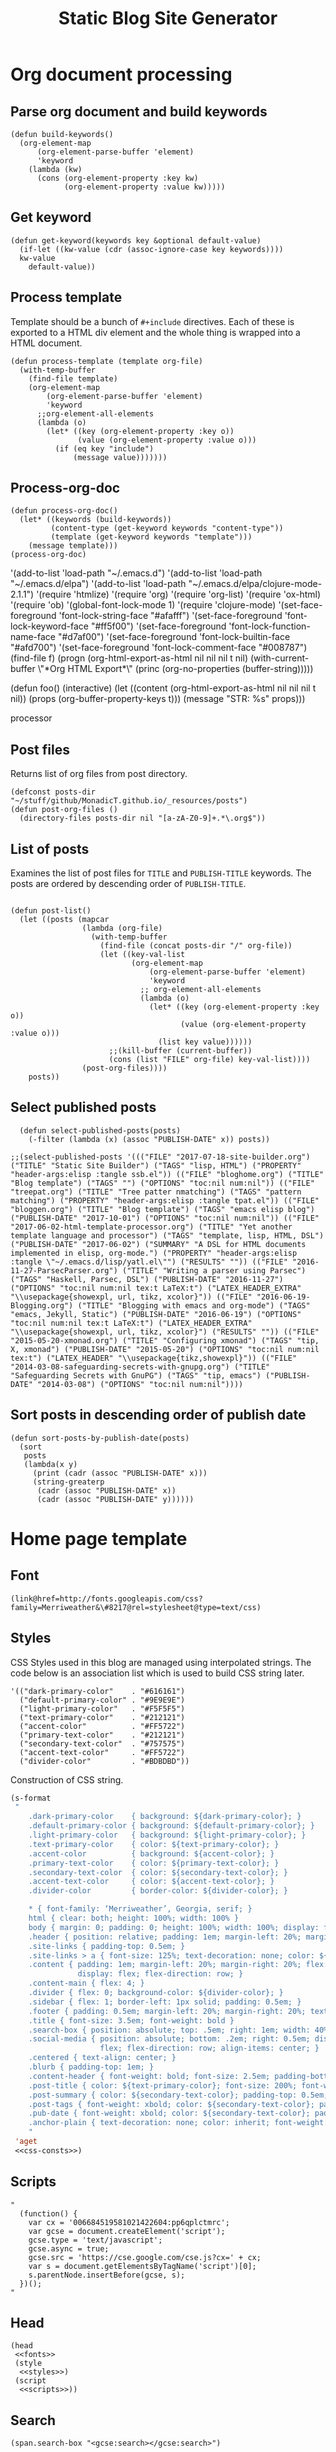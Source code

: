 #+title: Static Blog Site Generator
#+tags: emacs elisp blog
#+publish-date: 2017-10-01
#+options: toc:nil num:nil

* Org document processing
** Parse org document and build keywords
#+begin_src elisp :noweb-ref util-fn :eval no
  (defun build-keywords()
    (org-element-map
        (org-element-parse-buffer 'element)
        'keyword
      (lambda (kw)
        (cons (org-element-property :key kw)
              (org-element-property :value kw)))))
#+end_src

** Get keyword
#+begin_src elisp :noweb-ref util-fn :eval no
  (defun get-keyword(keywords key &optional default-value)
    (if-let ((kw-value (cdr (assoc-ignore-case key keywords))))
    kw-value
      default-value))
#+END_SRC

** Process template
Template should be a bunch of =#+include= directives. Each of these is
exported to a HTML div element and the whole thing is wrapped into a
HTML document.

#+begin_src elisp :noweb-ref util-fn :eval no
  (defun process-template (template org-file)
    (with-temp-buffer
      (find-file template)
      (org-element-map
          (org-element-parse-buffer 'element)
          'keyword
        ;;org-element-all-elements
        (lambda (o)
          (let* ((key (org-element-property :key o))
                 (value (org-element-property :value o)))
            (if (eq key "include")
                (message value)))))))
#+END_SRC

** Process-org-doc

#+begin_src elisp :noweb-ref util-fn :eval no
  (defun process-org-doc()
    (let* ((keywords (build-keywords))
           (content-type (get-keyword keywords "content-type"))
           (template (get-keyword keywords "template")))
      (message template)))
  (process-org-doc)
#+END_SRC

'(add-to-list 'load-path "~/.emacs.d")
'(add-to-list 'load-path "~/.emacs.d/elpa")
'(add-to-list 'load-path "~/.emacs.d/elpa/clojure-mode-2.1.1")
'(require 'htmlize)
'(require 'org)
'(require 'org-list)
'(require 'ox-html)
'(require 'ob)
'(global-font-lock-mode 1)
'(require 'clojure-mode)
'(set-face-foreground 'font-lock-string-face "#afafff")
'(set-face-foreground 'font-lock-keyword-face "#ff5f00")
'(set-face-foreground 'font-lock-function-name-face "#d7af00")
'(set-face-foreground 'font-lock-builtin-face "#afd700")
'(set-face-foreground 'font-lock-comment-face "#008787")
(find-file f)
(progn (org-html-export-as-html nil nil nil t nil)
(with-current-buffer \"*Org HTML Export*\" (princ (org-no-properties (buffer-string)))))

(defun foo()
  (interactive)
  (let ((content (org-html-export-as-html nil nil nil t nil))
        (props (org-buffer-property-keys t)))
    (message "STR: %s" props)))

processor

** Post files
Returns list of org files from post directory.
#+begin_src elisp :noweb-ref util-fn :eval no :results silent
  (defconst posts-dir "~/stuff/github/MonadicT.github.io/_resources/posts")
  (defun post-org-files ()
    (directory-files posts-dir nil "[a-zA-Z0-9]+.*\.org$"))
#+end_src


** List of posts
Examines the list of post files for =TITLE= and =PUBLISH-TITLE=
keywords. The posts are ordered by descending order of
=PUBLISH-TITLE=.

#+begin_src elisp :noweb-ref util-fn :eval no

(defun post-list()
  (let ((posts (mapcar
                (lambda (org-file)
                  (with-temp-buffer
                    (find-file (concat posts-dir "/" org-file))
                    (let ((key-val-list
                           (org-element-map
                               (org-element-parse-buffer 'element)
                               'keyword
                             ;; org-element-all-elements
                             (lambda (o)
                               (let* ((key (org-element-property :key o))
                                      (value (org-element-property :value o)))
                                 (list key value))))))
                      ;;(kill-buffer (current-buffer))
                      (cons (list "FILE" org-file) key-val-list))))
                (post-org-files))))
    posts))
#+END_SRC

** Select published posts
#+begin_src elisp :noweb-ref XXX :eval no
  (defun select-published-posts(posts)
    (-filter (lambda (x) (assoc "PUBLISH-DATE" x)) posts))

;;(select-published-posts '((("FILE" "2017-07-18-site-builder.org") ("TITLE" "Static Site Builder") ("TAGS" "lisp, HTML") ("PROPERTY" "header-args:elisp :tangle ssb.el")) (("FILE" "bloghome.org") ("TITLE" "Blog template") ("TAGS" "") ("OPTIONS" "toc:nil num:nil")) (("FILE" "treepat.org") ("TITLE" "Tree patter nmatching") ("TAGS" "pattern matching") ("PROPERTY" "header-args:elisp :tangle tpat.el")) (("FILE" "bloggen.org") ("TITLE" "Blog template") ("TAGS" "emacs elisp blog") ("PUBLISH-DATE" "2017-10-01") ("OPTIONS" "toc:nil num:nil")) (("FILE" "2017-06-02-html-template-processor.org") ("TITLE" "Yet another template language and processor") ("TAGS" "template, lisp, HTML, DSL") ("PUBLISH-DATE" "2017-06-02") ("SUMMARY" "A DSL for HTML documents implemented in elisp, org-mode.") ("PROPERTY" "header-args:elisp :tangle \"~/.emacs.d/lisp/yatl.el\"") ("RESULTS" "")) (("FILE" "2016-11-27-ParsecParser.org") ("TITLE" "Writing a parser using Parsec") ("TAGS" "Haskell, Parsec, DSL") ("PUBLISH-DATE" "2016-11-27") ("OPTIONS" "toc:nil num:nil tex:t LaTeX:t") ("LATEX_HEADER_EXTRA" "\\usepackage{showexpl, url, tikz, xcolor}")) (("FILE" "2016-06-19-Blogging.org") ("TITLE" "Blogging with emacs and org-mode") ("TAGS" "emacs, Jekyll, Static") ("PUBLISH-DATE" "2016-06-19") ("OPTIONS" "toc:nil num:nil tex:t LaTeX:t") ("LATEX_HEADER_EXTRA" "\\usepackage{showexpl, url, tikz, xcolor}") ("RESULTS" "")) (("FILE" "2015-05-20-xmonad.org") ("TITLE" "Configuring xmonad") ("TAGS" "tip, X, xmonad") ("PUBLISH-DATE" "2015-05-20") ("OPTIONS" "toc:nil num:nil tex:t") ("LATEX_HEADER" "\\usepackage{tikz,showexpl}")) (("FILE" "2014-03-08-safeguarding-secrets-with-gnupg.org") ("TITLE" "Safeguarding Secrets with GnuPG") ("TAGS" "tip, emacs") ("PUBLISH-DATE" "2014-03-08") ("OPTIONS" "toc:nil num:nil"))))
#+end_src

** Sort posts in descending order of publish date
#+begin_src elisp :noweb-ref util-fn :eval no
  (defun sort-posts-by-publish-date(posts)
    (sort
     posts
     (lambda(x y)
       (print (cadr (assoc "PUBLISH-DATE" x)))
       (string-greaterp
        (cadr (assoc "PUBLISH-DATE" x))
        (cadr (assoc "PUBLISH-DATE" y))))))
#+end_src

* Home page template
** Font
#+BEGIN_SRC elisp :eval no :noweb-ref fonts
   (link@href=http://fonts.googleapis.com/css?family=Merriweather&\#8217@rel=stylesheet@type=text/css)
#+END_SRC

** Styles
CSS Styles used in this blog are managed using interpolated
strings. The code below is an association list which is used to build
CSS string later.

#+begin_src elisp :noweb-ref css-consts :eval no
  '(("dark-primary-color"    . "#616161")
    ("default-primary-color" . "#9E9E9E")
    ("light-primary-color"   . "#F5F5F5")
    ("text-primary-color"    . "#212121")
    ("accent-color"          . "#FF5722")
    ("primary-text-color"    . "#212121")
    ("secondary-text-color"  . "#757575")
    ("accent-text-color"     . "#FF5722")
    ("divider-color"         . "#BDBDBD"))
#+end_src

Construction of CSS string.

#+BEGIN_SRC emacs-lisp :noweb-ref styles :noweb yes :eval no
  (s-format
   "
      .dark-primary-color    { background: ${dark-primary-color}; }
      .default-primary-color { background: ${default-primary-color}; }
      .light-primary-color   { background: ${light-primary-color}; }
      .text-primary-color    { color: ${text-primary-color}; }
      .accent-color          { background: ${accent-color}; }
      .primary-text-color    { color: ${primary-text-color}; }
      .secondary-text-color  { color: ${secondary-text-color}; }
      .accent-text-color     { color: ${accent-text-color}; }
      .divider-color         { border-color: ${divider-color}; }

      ,* { font-family: ‘Merriweather’, Georgia, serif; }
      html { clear: both; height: 100%; width: 100% }
      body { margin: 0; padding: 0; height: 100%; width: 100%; display: flex; flex-direction: column }
      .header { position: relative; padding: 1em; margin-left: 20%; margin-right: 20% }
      .site-links { padding-top: 0.5em; }
      .site-links > a { font-size: 125%; text-decoration: none; color: ${accent-color}; }
      .content { padding: 1em; margin-left: 20%; margin-right: 20%; flex: 1;
                 display: flex; flex-direction: row; }
      .content-main { flex: 4; }
      .divider { flex: 0; background-color: ${divider-color}; }
      .sidebar { flex: 1; border-left: 1px solid; padding: 0.5em; }
      .footer { padding: 0.5em; margin-left: 20%; margin-right: 20%; text-align: center; }
      .title { font-size: 3.5em; font-weight: bold }
      .search-box { position: absolute; top: .5em; right: 1em; width: 40%; }
      .social-media { position: absolute; bottom: .2em; right: 0.5em; display:
                      flex; flex-direction: row; align-items: center; }
      .centered { text-align: center; }
      .blurb { padding-top: 1em; }
      .content-header { font-weight: bold; font-size: 2.5em; padding-bottom: 0.5em; }
      .post-title { color: ${text-primary-color}; font-size: 200%; font-weight: bold; }
      .post-summary { color: ${secondary-text-color}; padding-top: 0.5em; padding-bottom: 1em; }
      .post-tags { font-weight: xbold; color: ${secondary-text-color}; padding-bottom: 0.5em; }
      .pub-date { font-weight: xbold; color: ${secondary-text-color}; padding-bottom: 2em; }
      .anchor-plain { text-decoration: none; color: inherit; font-weight: bold; }
      "
   'aget
   <<css-consts>>)

#+END_SRC

** Scripts
 #+BEGIN_SRC elisp :noweb-ref scripts :eval no
 "
   (function() {
     var cx = '006684519581021422604:pp6qplctmrc';
     var gcse = document.createElement('script');
     gcse.type = 'text/javascript';
     gcse.async = true;
     gcse.src = 'https://cse.google.com/cse.js?cx=' + cx;
     var s = document.getElementsByTagName('script')[0];
     s.parentNode.insertBefore(gcse, s);
   })();
 "
 #+END_SRC

** Head
#+BEGIN_SRC elisp :noweb-ref head :eval no
   (head
    <<fonts>>
    (style
     <<styles>>)
    (script
     <<scripts>>))
#+END_SRC

** Search
 #+BEGIN_SRC elisp :noweb-ref search :eval no
 (span.search-box "<gcse:search></gcse:search>")
 #+END_SRC
** Social media
*** Twitter link.
 #+BEGIN_SRC elisp :noweb-ref twitter :eval no
   "
   <a target=\"_new\" href=\"https://twitter.com/MonadicT\">
   <span style={background-color: white; height:48px;width:48px;border-radius:24px}></span>
   <img height=\"48px\" width=\"48px\"
        title=\"Visit my Twitter page\"
        src=\"twitter.png\"/></a>
   "
 #+END_SRC

*** Github link
 "<a id=\"github-link\" target=\"_new\"
     href=\"https://github.com/MonadicT\"><img id=\"github-logo\"
     height=\"48\" width=\"48\" src=\"github.png\"/></a>"

 #+BEGIN_SRC elisp :noweb-ref github :eval no
 "
 <a href='//github.com/MonadicT'
 style='text-decoration:none;'
 target='_top'>
 <img alt='Github'
 src='http://monadict.github.io/images/GitHub-Mark-32px.png'
 style='border:0;width:32px;height:32px;'
 title='GitHub'>
 </a>
 "
 #+END_SRC

*** Container
 #+BEGIN_SRC elisp :noweb-ref social-media :eval no
   (span.social-media
    <<github>>
    <<twitter>>
    )
 #+END_SRC

** Site links
 #+BEGIN_SRC elisp :noweb-ref site-links :eval no
 (div.site-links
   (a@href=/ "Articles")
   (a@href=/ "Resume")
   (a@href=/ "About"))
 #+END_SRC

** Posts
#+BEGIN_SRC elisp :noweb-ref posts-list :eval no
  (mapconcat
   (lambda (l)
     (let ((file (cadr (assoc "FILE" l)))
           (title (cadr (assoc "TITLE" l)))
           (tags (cadr (assoc "TAGS" l)))
           (summary (cadr (assoc "SUMMARY" l)))
           (pub-date (cadr (assoc "PUBLISH-DATE" l))))
       (concat
        "<div class=\"post-title\" ><a class=\"anchor-plain\" href='" file "'>" title "</a></div>"
        (if summary (concat "<div class=\"post-summary\">" summary "</div>"))
        "<div class=\"post-tags\">Tags: " tags "</div>"
        "<div class=\"pub-date\">Published: " pub-date "</div>")))
   (sort-posts-by-publish-date (select-published-posts (post-list)))
   "\n")
#+END_SRC

** Header
 #+BEGIN_SRC elisp :noweb-ref header :eval no
   (div.header.dark-primary-color.accent-text-color
    (span.title "MonadicT")
    <<social-media>>
    <<site-links>>)

 #+END_SRC

** Footer
 #+BEGIN_SRC elisp :noweb-ref footer :eval no
   (div.footer.default-primary-color.text-primary-color
    "&copy; 2013-"
    (format-time-string "%Y")
    "Praki Prakash")
 #+END_SRC

** Content
*** Sidebar
 #+BEGIN_SRC elisp :noweb-ref sidebar :results silent :eval no
   (div.sidebar
    "<img src='http://monadict.github.io/images/praki-outline.png' style='float:left;padding:.5em'/>"
    (div.centered.secondary-text-color "PRAKI PRAKASH")
    (div.blurb.secondary-text-color
     "Chief Architect at <a =class=\"anchor-plain\"
     href=\"www.picarro.com\">Picarro. Inc.</a> With wide-ranging
     experience in managing, guiding and building dependable
     software systems.</p>

     I am a hands-on architect and passionate about
     programming. I strive to build software without incidental
     complexity. I believe in Functional Programming and
     model-driven software development.</p>

     My favorite programming
     languages are Haskell, Lisp (various), SmallTalk, Groovy and
     lately, Rust. I write software in Java, Python and C/C++."))
 #+END_SRC

*** Posts list
 #+BEGIN_SRC elisp :noweb-ref content :eval no
   (div.content.light-primary-color
    (div.content-main
     (div.content-header "Articles")
     <<posts-list>>)
    <<sidebar>>)
 #+END_SRC

** Body
 #+BEGIN_SRC elisp :noweb-ref body :eval no
 (body.default-primary-color
    <<header>>
    <<content>>
    <<footer>>)
 #+END_SRC

* HTML generation
** Html
#+BEGIN_SRC elisp :tangle yes :file ~/bloghome.html :noweb yes :results silent
  (require 'yatl)
  (require 's)
  <<util-fn>>
  (yatl-html5
   <<head>>
   <<body>>)
 #+End_SRC

* Local variables
# local variables:
# xxeval: (add-hook 'after-save-hook 'eval-org-buffer t t)
# end:
